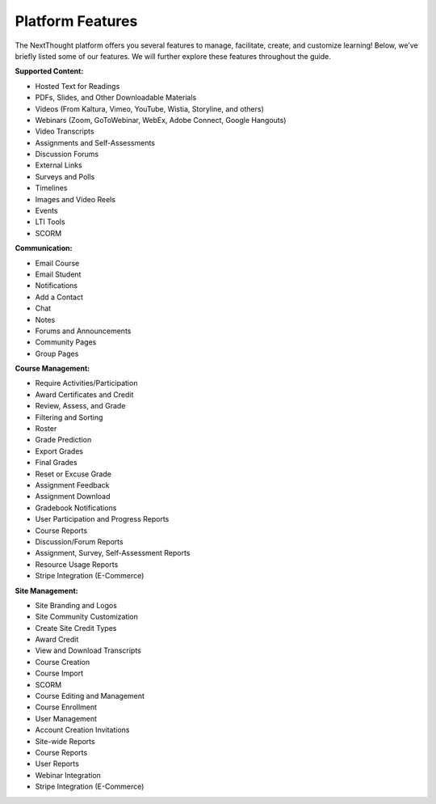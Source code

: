 ==================
Platform  Features
==================

The NextThought platform offers you several features to manage,
facilitate, create, and customize learning! Below, we’ve briefly listed
some of our features. We will further explore these features throughout
the guide.

**Supported Content:**

- Hosted Text for Readings
- PDFs, Slides, and Other Downloadable Materials
- Videos (From Kaltura, Vimeo, YouTube, Wistia, Storyline, and others)
- Webinars (Zoom, GoToWebinar, WebEx, Adobe Connect, Google Hangouts)
- Video Transcripts 
- Assignments and Self-Assessments
- Discussion Forums
- External Links
- Surveys and Polls
- Timelines
- Images and Video Reels
- Events
- LTI Tools
- SCORM

**Communication:**

- Email Course
- Email Student
- Notifications
- Add a Contact
- Chat
- Notes 
- Forums and Announcements
- Community Pages
- Group Pages

**Course Management:**

- Require Activities/Participation
- Award Certificates and Credit
- Review, Assess, and Grade
- Filtering and Sorting
- Roster
- Grade Prediction
- Export Grades
- Final Grades
- Reset or Excuse Grade
- Assignment Feedback
- Assignment Download
- Gradebook Notifications
- User Participation and Progress Reports
- Course Reports
- Discussion/Forum Reports
- Assignment, Survey, Self-Assessment Reports
- Resource Usage Reports
- Stripe Integration (E-Commerce)

**Site Management:**

- Site Branding and Logos
- Site Community Customization
- Create Site Credit Types
- Award Credit
- View and Download Transcripts
- Course Creation
- Course Import
- SCORM
- Course Editing and Management
- Course Enrollment
- User Management
- Account Creation Invitations
- Site-wide Reports
- Course Reports
- User Reports
- Webinar Integration
- Stripe Integration (E-Commerce)


